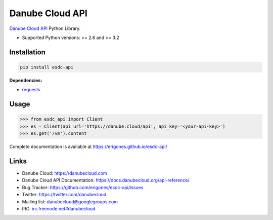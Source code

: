 Danube Cloud API
################

`Danube Cloud API <https://danubecloud.org/>`_ Python Library.

* Supported Python versions: >= 2.6 and >= 3.2

.. image:: https://badge.fury.io/py/esdc-api.png
    :target: http://badge.fury.io/py/esdc-api

Installation
------------

.. code:: bash

    pip install esdc-api

**Dependencies:**

- `requests <http://docs.python-requests.org/>`_

Usage
-----

.. code:: python

    >>> from esdc_api import Client
    >>> es = Client(api_url='https://danube.cloud/api', api_key='<your-api-key>')
    >>> es.get('/vm').content

Complete documentation is available at https://erigones.github.io/esdc-api/

Links
-----

- Danube Cloud: https://danubecloud.com
- Danube Cloud API Documentation: https://docs.danubecloud.org/api-reference/
- Bug Tracker: https://github.com/erigones/esdc-api/issues
- Twitter: https://twitter.com/danubecloud
- Mailing list: `danubecloud@googlegroups.com <danubecloud+subscribe@googlegroups.com>`__
- IRC: `irc.freenode.net#danubecloud <https://webchat.freenode.net/#danubecloud>`__

